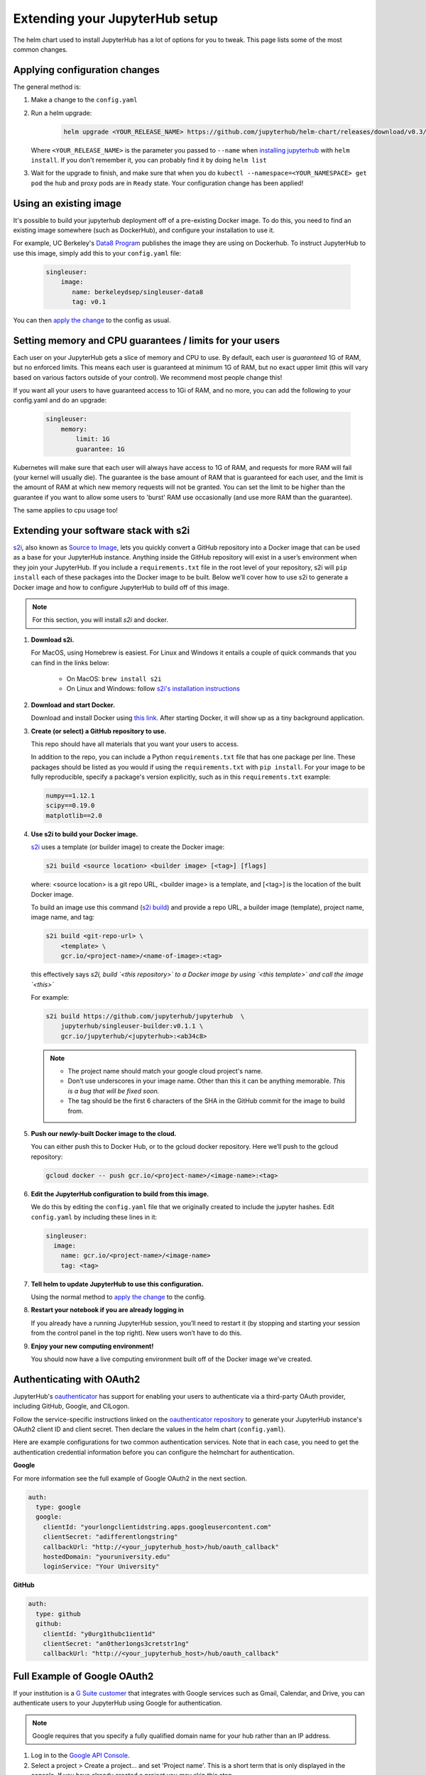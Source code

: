 Extending your JupyterHub setup
===============================

The helm chart used to install JupyterHub has a lot of options for you to tweak. This page lists some of the most common changes.

Applying configuration changes
------------------------------

The general method is:

1. Make a change to the ``config.yaml``
2. Run a helm upgrade:

     .. code-block:: bash

        helm upgrade <YOUR_RELEASE_NAME> https://github.com/jupyterhub/helm-chart/releases/download/v0.3/jupyterhub-v0.3.tgz -f config.yaml

   Where ``<YOUR_RELEASE_NAME>`` is the parameter you passed to ``--name`` when `installing jupyterhub <setup-jupyterhub.html#install-jupyterhub>`_ with
   ``helm install``. If you don't remember it, you can probably find it by doing ``helm list``
3. Wait for the upgrade to finish, and make sure that when you do ``kubectl --namespace=<YOUR_NAMESPACE> get pod`` the hub and proxy pods are in ``Ready`` state. Your configuration change has been applied!


Using an existing image
-----------------------

It's possible to build your jupyterhub deployment off of a pre-existing Docker image.
To do this, you need to find an existing image somewhere (such as DockerHub), and configure
your installation to use it.

For example, UC Berkeley's `Data8 Program <https://hub.docker.com/r/berkeleydsep/singleuser-data8>`_ publishes the image they are using on Dockerhub.
To instruct JupyterHub to use this image, simply add this to your ``config.yaml`` file:

    .. code-block:: yaml

       singleuser:
           image:
              name: berkeleydsep/singleuser-data8
              tag: v0.1


You can then `apply the change <#applying-configuration-changes>`_ to the config as usual.

Setting memory and CPU guarantees / limits for your users
---------------------------------------------------------

Each user on your JupyterHub gets a slice of memory and CPU to use. By default, each user is
*guaranteed* 1G of RAM, but no enforced limits. This means each user is guaranteed at minimum
1G of RAM, but no exact upper limit (this will vary based on various factors outside of your
control). We recommend most people change this!

If you want all your users to have guaranteed access to 1Gi of RAM, and no more, you can add the
following to your config.yaml and do an upgrade:

    .. code-block:: yaml

       singleuser:
           memory:
               limit: 1G
               guarantee: 1G

Kubernetes will make sure that each user will always have access to 1G of RAM, and requests for
more RAM will fail (your kernel will usually die). The guarantee is the base amount of RAM that
is guaranteed for each user, and the limit is the amount of RAM at which new memory requests
will not be granted. You can set the limit to be higher than the guarantee if you want to allow
some users to 'burst' RAM use occasionally (and use more RAM than the guarantee).

The same applies to cpu usage too!


Extending your software stack with s2i
--------------------------------------

`s2i`_, also known as `Source to Image`_, lets you
quickly convert a GitHub repository into a Docker image that can be used as a
base for your JupyterHub instance. Anything inside the GitHub repository
will exist in a user’s environment when they join your JupyterHub. If you
include a ``requirements.txt`` file in the root level of your repository,
s2i will ``pip install`` each of these packages into the Docker image to be
built. Below we’ll cover how to use s2i to generate a Docker image and how to
configure JupyterHub to build off of this image.

.. note::
       For this section, you will install `s2i` and docker.

1. **Download s2i.**

   For MacOS, using Homebrew is easiest. For Linux and
   Windows it entails a couple of quick commands that you can find in the
   links below:

       - On MacOS: ``brew install s2i``
       - On Linux and Windows: follow `s2i's installation instructions
         <https://github.com/openshift/source-to-image#installation>`_

2. **Download and start Docker.**

   Download and install Docker using
   `this link <https://store.docker.com/search?offering=community&platform=desktop%2Cserver&q=&type=edition>`_.
   After starting Docker, it will show up as a tiny background application.

3. **Create (or select) a GitHub repository to use.**

   This repo should have all materials that you want your users to access.

   In addition to the repo, you can include a Python ``requirements.txt`` file
   that has one package per line. These packages should be listed as you
   would if using the ``requirements.txt`` with ``pip install``. For your
   image to be fully reproducible, specify a package's version explicitly,
   such as in this ``requirements.txt`` example:

   .. code-block:: bash

          numpy==1.12.1
          scipy==0.19.0
          matplotlib==2.0

4. **Use s2i to build your Docker image.**

   `s2i`_ uses a template (or builder image) to create the Docker image:

   .. code-block:: bash

       s2i build <source location> <builder image> [<tag>] [flags]

   where: <source location> is a git repo URL, <builder image> is a template,
   and [<tag>] is the location of the built Docker image.

   To build an image use
   this command (`s2i build`_) and provide a repo URL, a builder image
   (template), project name, image name, and tag:

   .. code-block:: bash

       s2i build <git-repo-url> \
           <template> \
           gcr.io/<project-name>/<name-of-image>:<tag>

   this effectively says *s2i, build `<this repository>` to a Docker image by
   using `<this template>` and call the image `<this>`*

   For example:

   .. code-block:: bash

       s2i build https://github.com/jupyterhub/jupyterhub  \
           jupyterhub/singleuser-builder:v0.1.1 \
           gcr.io/jupyterhub/<jupyterhub>:<ab34c8>

   .. note::
         - The project name should match your google cloud project's name.
         - Don’t use underscores in your image name. Other than this it can be
           anything memorable. *This is a bug that will be fixed soon.*
         - The tag should be the first 6 characters of the SHA in the GitHub
           commit for the image to build from.

5. **Push our newly-built Docker image to the cloud.**

   You can either push this
   to Docker Hub, or to the gcloud docker repository. Here we’ll push to the
   gcloud repository:

   .. code-block:: bash

       gcloud docker -- push gcr.io/<project-name>/<image-name>:<tag>

6.  **Edit the JupyterHub configuration to build from this image.**

    We do this by editing the ``config.yaml`` file that we originally created
    to include the jupyter hashes. Edit ``config.yaml`` by including these
    lines in it:

    .. code-block:: bash

          singleuser:
            image:
              name: gcr.io/<project-name>/<image-name>
              tag: <tag>

7. **Tell helm to update JupyterHub to use this configuration.**

   Using the normal method to `apply the change <#applying-configuration-changes>`_
   to the config.

8. **Restart your notebook if you are already logging in**

   If you already have a running JupyterHub session, you’ll need to restart it (by stopping and starting your session from the control panel in the top right). New users won’t have to do this.

9. **Enjoy your new computing environment!**

   You should now have a live computing environment built off of the Docker
   image we’ve created.


Authenticating with OAuth2
--------------------------

JupyterHub's `oauthenticator <https://github.com/jupyterhub/oauthenticator>`_ has support for enabling your users to authenticate via a third-party OAuth provider, including GitHub, Google, and CILogon.

Follow the service-specific instructions linked on the `oauthenticator repository <https://github.com/jupyterhub/oauthenticator>`_ to generate your JupyterHub instance's OAuth2 client ID and client secret. Then declare the values in the helm chart (``config.yaml``).

Here are example configurations for two common authentication services. Note that
in each case, you need to get the authentication credential information before
you can configure the helmchart for authentication.

**Google**

For more information see the full example of Google OAuth2 in the next section.

.. code-block:: yaml

    auth:
      type: google
      google:
        clientId: "yourlongclientidstring.apps.googleusercontent.com"
        clientSecret: "adifferentlongstring"
        callbackUrl: "http://<your_jupyterhub_host>/hub/oauth_callback"
        hostedDomain: "youruniversity.edu"
        loginService: "Your University"

**GitHub**

.. code-block:: yaml

      auth:
        type: github
        github:
          clientId: "y0urg1thubc1ient1d"
          clientSecret: "an0ther1ongs3cretstr1ng"
          callbackUrl: "http://<your_jupyterhub_host>/hub/oauth_callback"

Full Example of Google OAuth2
-----------------------------

If your institution is a `G Suite customer <https://gsuite.google.com>`_ that integrates with Google services such as Gmail, Calendar, and Drive, you can authenticate users to your JupyterHub using Google for authentication.

.. note::
       Google requires that you specify a fully qualified domain name for your hub rather than an IP address.

1. Log in to the `Google API Console <https://console.developers.google.com>`_.

2. Select a project > Create a project... and set 'Project name'. This is a short term that is only displayed in the console. If you have already created a project you may skip this step.

3. Type "Credentials" in the search field at the top and click to access the Credentials API.

4. Click "Create credentials", then "OAuth client ID". Choose "Application type" > "Web application".

5. Enter a name for your JupyterHub instance. You can give it a descriptive name or set it to be the hub's hostname.

6. Set "Authorized JavaScript origins" to be your hub's URL.

7. Set "Authorized redirect URIs" to be your hub's URL followed by "/hub/oauth_callback". For example http://example.com/hub/oauth_callback.

8. When you click "Create", the console will generate and display a Client ID and Client Secret. Save these values.

9. Type "consent screen" in the search field at the top and click to access the OAuth consent screen. Here you will customize what your users see when they login to your JupyterHub instance for the first time. Click Save when you are done.

10. In your helm chart, create a stanza that contains these OAuth fields:

.. code-block:: bash

    auth:
      type: google
      google:
        clientId: "yourlongclientidstring.apps.googleusercontent.com"
        clientSecret: "adifferentlongstring"
        callbackUrl: "http://<your_jupyterhub_host>/hub/oauth_callback"
        hostedDomain: "youruniversity.edu"
        loginService: "Your University"

The 'callbackUrl' key is set to the authorized redirect URI you specified earlier. Set 'hostedDomain' to your institution's domain name. The value of 'loginService' is a descriptive term for your institution that reminds your users which account they are using to login.


.. _s2i:  https://github.com/openshift/source-to-image
.. _Source to Image: https://github.com/openshift/source-to-image
.. _s2i build: https://github.com/openshift/source-to-image/blob/master/docs/cli.md#s2i-build
